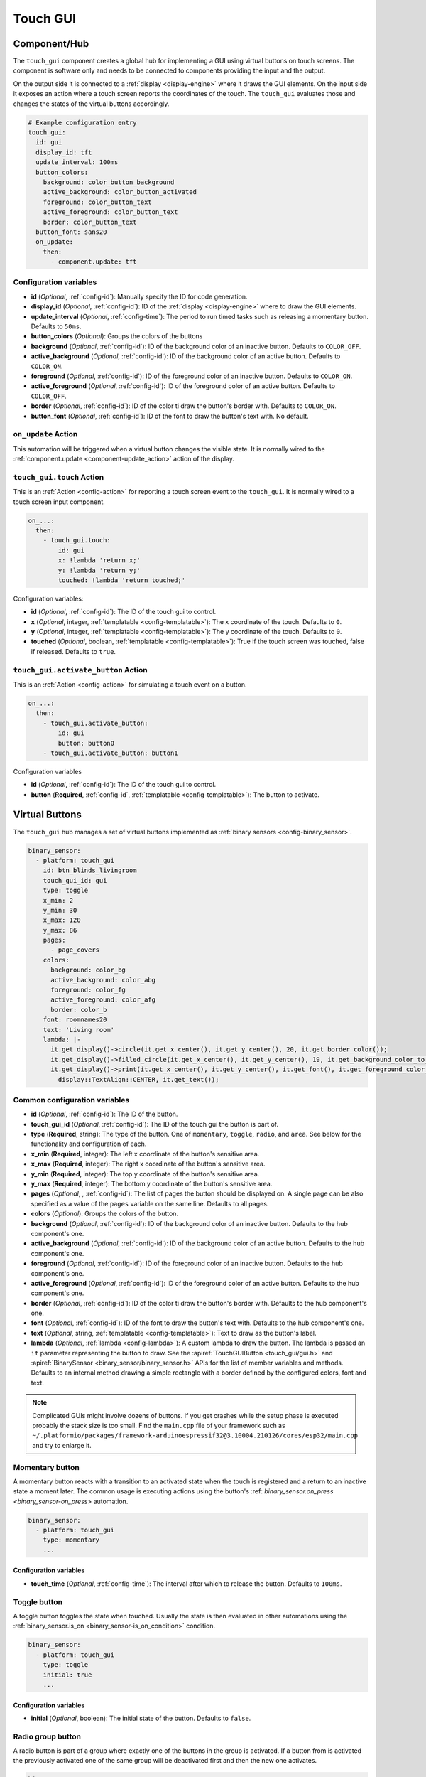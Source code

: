 Touch GUI
=========

.. seo::
    :description: Instructions for setting up a GUI using virtual buttons on touch screens.
    :image: touch-gui.png

.. _touch_gui-component:

Component/Hub
-------------

The ``touch_gui`` component creates a global hub for implementing a GUI using virtual buttons
on touch screens. The component is software only and needs to be connected to components
providing the input and the output.

On the output side it is connected to a :ref:`display <display-engine>` where it draws
the GUI elements. On the input side it exposes an action where a touch screen reports
the coordinates of the touch. The ``touch_gui`` evaluates those and changes the states
of the virtual buttons accordingly.

.. code-block:: yaml

    # Example configuration entry
    touch_gui:
      id: gui
      display_id: tft
      update_interval: 100ms
      button_colors:
        background: color_button_background
        active_background: color_button_activated
        foreground: color_button_text
        active_foreground: color_button_text
        border: color_button_text
      button_font: sans20
      on_update:
        then:
          - component.update: tft


Configuration variables
***********************

- **id** (*Optional*, :ref:`config-id`): Manually specify the ID for code generation.
- **display_id** (*Optional*, :ref:`config-id`): ID of the :ref:`display <display-engine>` where to draw the GUI elements.
- **update_interval** (*Optional*, :ref:`config-time`): The period to run timed tasks such as releasing a momentary button. Defaults to ``50ms``.
- **button_colors** (*Optional*): Groups the colors of the buttons
- **background** (*Optional*, :ref:`config-id`): ID of the background color of an inactive button. Defaults to ``COLOR_OFF``.
- **active_background** (*Optional*, :ref:`config-id`): ID of the background color of an active button. Defaults to ``COLOR_ON``.
- **foreground** (*Optional*, :ref:`config-id`): ID of the foreground color of an inactive button. Defaults to ``COLOR_ON``.
- **active_foreground** (*Optional*, :ref:`config-id`): ID of the foreground color of an active button. Defaults to ``COLOR_OFF``.
- **border** (*Optional*, :ref:`config-id`): ID of the color ti draw the button's border with. Defaults to ``COLOR_ON``.
- **button_font** (*Optional*, :ref:`config-id`): ID of the font to draw the button's text with. No default.

.. _touch_gui-on_update:

``on_update`` Action
********************

This automation will be triggered when a virtual button changes the visible state. It is normally wired to the
:ref:`component.update <component-update_action>` action of the display.

.. _touch_gui-touch:

``touch_gui.touch`` Action
**************************

This is an :ref:`Action <config-action>` for reporting a touch screen event to the ``touch_gui``. It is normally
wired to a touch screen input component.

.. code-block:: yaml

    on_...:
      then:
        - touch_gui.touch:
            id: gui
            x: !lambda 'return x;'
            y: !lambda 'return y;'
            touched: !lambda 'return touched;'

Configuration variables:

- **id** (*Optional*, :ref:`config-id`): The ID of the touch gui to control.
- **x** (*Optional*, integer, :ref:`templatable <config-templatable>`): The x coordinate of the touch. Defaults to ``0``.
- **y** (*Optional*, integer, :ref:`templatable <config-templatable>`): The y coordinate of the touch. Defaults to ``0``.
- **touched** (*Optional*, boolean, :ref:`templatable <config-templatable>`): True if the touch screen was touched, false if released. Defaults to ``true``.

.. _touch_gui-activate_button:

``touch_gui.activate_button`` Action
************************************

This is an :ref:`Action <config-action>` for simulating a touch event on a button.

.. code-block:: yaml

    on_...:
      then:
        - touch_gui.activate_button:
            id: gui
            button: button0
        - touch_gui.activate_button: button1

Configuration variables

- **id** (*Optional*, :ref:`config-id`): The ID of the touch gui to control.
- **button** (**Required**, :ref:`config-id`, :ref:`templatable <config-templatable>`): The button to activate.

.. _touch_gui-buttons:

Virtual Buttons
---------------

The ``touch_gui`` hub manages a set of virtual buttons implemented as :ref:`binary sensors <config-binary_sensor>`.

.. code-block:: yaml

    binary_sensor:
      - platform: touch_gui
        id: btn_blinds_livingroom
        touch_gui_id: gui
        type: toggle
        x_min: 2
        y_min: 30
        x_max: 120
        y_max: 86
        pages:
          - page_covers
        colors:
          background: color_bg
          active_background: color_abg
          foreground: color_fg
          active_foreground: color_afg
          border: color_b
        font: roomnames20
        text: 'Living room'
        lambda: |-
          it.get_display()->circle(it.get_x_center(), it.get_y_center(), 20, it.get_border_color());
          it.get_display()->filled_circle(it.get_x_center(), it.get_y_center(), 19, it.get_background_color_to_use());
          it.get_display()->print(it.get_x_center(), it.get_y_center(), it.get_font(), it.get_foreground_color_to_use(),
            display::TextAlign::CENTER, it.get_text());

Common configuration variables
******************************

- **id** (*Optional*, :ref:`config-id`): The ID of the button.
- **touch_gui_id** (*Optional*, :ref:`config-id`): The ID of the touch gui the button is part of.
- **type** (**Required**, string): The type of the button. One of ``momentary``, ``toggle``, ``radio``, and ``area``.
  See below for the functionality and configuration of each.
- **x_min** (**Required**, integer): The left x coordinate of the button's sensitive area.
- **x_max** (**Required**, integer): The right x coordinate of the button's sensitive area.
- **y_min** (**Required**, integer): The top y coordinate of the button's sensitive area.
- **y_max** (**Required**, integer): The bottom y coordinate of the button's sensitive area.
- **pages** (*Optional*, , :ref:`config-id`): The list of pages the button should be displayed on. A single page can
  be also specified as a value of the ``pages`` variable on the same line. Defaults to all pages.
- **colors** (*Optional*): Groups the colors of the button.
- **background** (*Optional*, :ref:`config-id`): ID of the background color of an inactive button. Defaults to the hub component's one.
- **active_background** (*Optional*, :ref:`config-id`): ID of the background color of an active button. Defaults to the hub component's one.
- **foreground** (*Optional*, :ref:`config-id`): ID of the foreground color of an inactive button. Defaults to the hub component's one.
- **active_foreground** (*Optional*, :ref:`config-id`): ID of the foreground color of an active button. Defaults to the hub component's one.
- **border** (*Optional*, :ref:`config-id`): ID of the color ti draw the button's border with. Defaults to the hub component's one.
- **font** (*Optional*, :ref:`config-id`): ID of the font to draw the button's text with. Defaults to the hub component's one.
- **text** (*Optional*, string, :ref:`templatable <config-templatable>`): Text to draw as the button's label.
- **lambda** (*Optional*, :ref:`lambda <config-lambda>`): A custom lambda to draw the button. The lambda is passed an ``it`` parameter
  representing the button to draw. See the :apiref:`TouchGUIButton <touch_gui/gui.h>` and :apiref:`BinarySensor <binary_sensor/binary_sensor.h>`
  APIs for the list of member variables and methods. Defaults to an internal method drawing a simple rectangle with a border defined
  by the configured colors, font and text.

.. note::

    Complicated GUIs might involve dozens of buttons. If you get crashes while the setup phase is executed probably the stack
    size is too small. Find the ``main.cpp`` file of your framework such as ``~/.platformio/packages/framework-arduinoespressif32@3.10004.210126/cores/esp32/main.cpp``
    and try to enlarge it.

.. _touch_gui-momentary-button:
  
Momentary button
****************

A momentary button reacts with a transition to an activated state when the touch is registered and a return to an inactive
state a moment later. The common usage is executing actions using the button's
:ref: `binary_sensor.on_press <binary_sensor-on_press>` automation.

.. code-block:: yaml

    binary_sensor:
      - platform: touch_gui
        type: momentary
        ...

Configuration variables
^^^^^^^^^^^^^^^^^^^^^^^

- **touch_time** (*Optional*, :ref:`config-time`): The interval after which to release the button. Defaults to ``100ms``.


.. _touch_gui-toggle-button:

Toggle button
*************

A toggle button toggles the state when touched. Usually the state is then evaluated in other automations using the
:ref:`binary_sensor.is_on <binary_sensor-is_on_condition>` condition.

.. code-block:: yaml

    binary_sensor:
      - platform: touch_gui
        type: toggle
        initial: true
        ...

Configuration variables
^^^^^^^^^^^^^^^^^^^^^^^

- **initial** (*Optional*, boolean): The initial state of the button. Defaults to ``false``.


.. _touch_gui-radio-group-button:

Radio group button
******************

A radio button is part of a group where exactly one of the buttons in the group is activated. If a button from
is activated the previously activated one of the same group will be deactivated first and then the new
one activates.

.. code-block:: yaml

    binary_sensor:
      - platform: touch_gui
        type: radio
        radio_group: 1
        initial: true
        text: 'Automatic'
        ...
      - platform: touch_gui
        type: radio
        radio_group: 1
        text: 'Manual'
        ...

Configuration variables
^^^^^^^^^^^^^^^^^^^^^^^

- **radio_group** (**Required**, positive integer): The group the button belongs to.
- **initial** (*Optional*, boolean): The initial state of the button. There should be exactly one button with the
  ``initial: true``. If there is none the first one encountered will be activated. If there are more the first
  of them encountered remains activated. Defaults to ``false``.

.. _touch_gui-area-button:

Area button
***********

The area button represents a button without a visible part, that can be used for example to overlay over the whole
display or graphical elements drawn in another way. Other than that the behavior is same as the
:ref:`momentary button <touch_gui-momentary-button>`.

See Also
--------

- :doc:`/components/binary_sensor/index`
- :apiref:`touch_gui/gui.h`
- :ghedit:`Edit`

